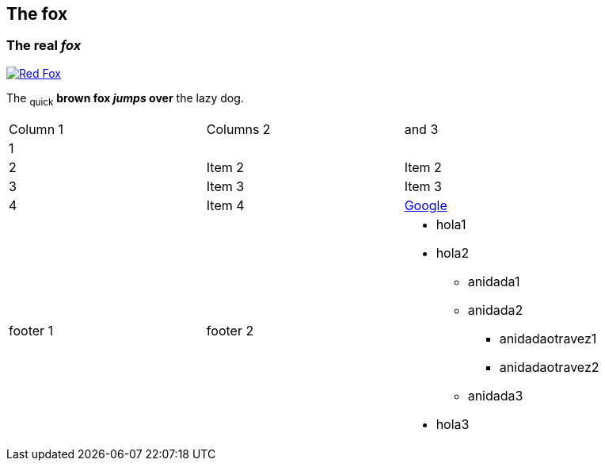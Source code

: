 
== The fox

=== The *real _fox_*

image::images/brownfox2/fox.png[Red Fox, link="http://www.google.es"]

The ~quick~ *brown fox _jumps_ over* the lazy [.underline]#dog.#

|==========================
|Column 1 |Columns 2 | and 3
|1 | |        
|2       |Item 2  |Item 2
|3       |Item 3  |Item 3
|4       |Item 4  a|link:http://www.google.es[Google]
|footer 1|footer 2
a| * hola1
* hola2
** anidada1
** anidada2
*** anidadaotravez1
*** anidadaotravez2
** anidada3
* hola3
|==========================
